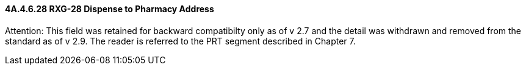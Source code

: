 ==== 4A.4.6.28 RXG-28 Dispense to Pharmacy Address

Attention: This field was retained for backward compatibilty only as of v 2.7 and the detail was withdrawn and removed from the standard as of v 2.9. The reader is referred to the PRT segment described in Chapter 7.

